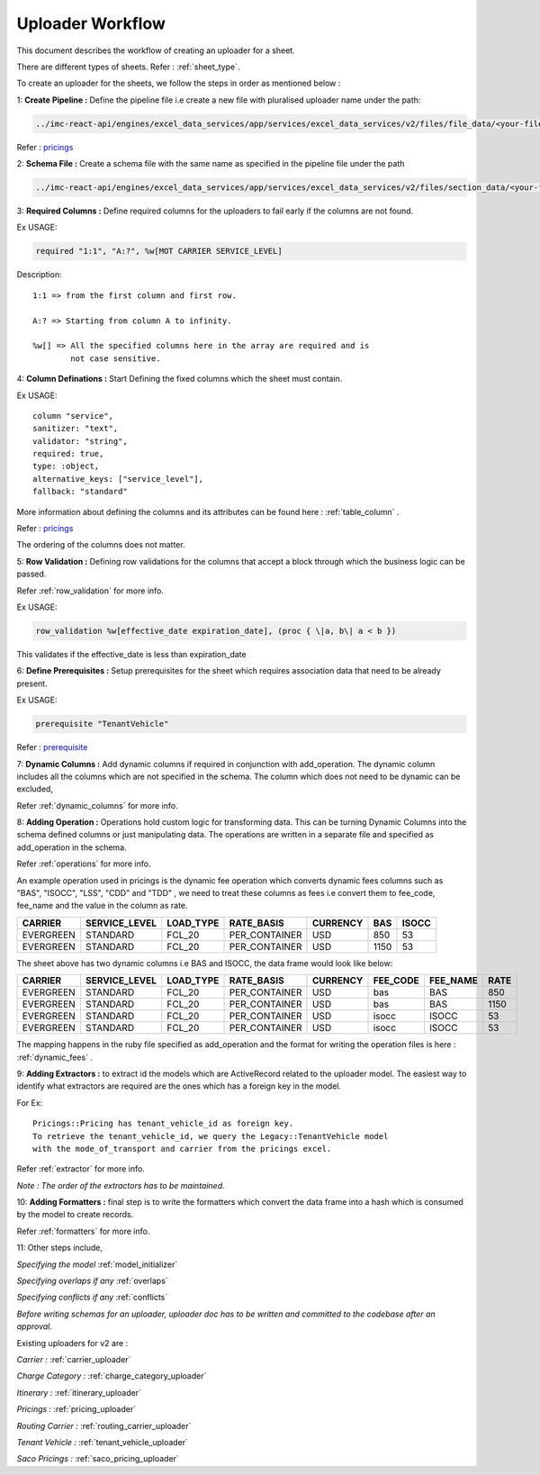 ============================================
Uploader Workflow
============================================

This document describes the workflow of creating an uploader for a sheet.

There are different types of sheets. Refer : :ref:`sheet_type`.

To create an uploader for the sheets, we follow the steps in order as mentioned below :

1: **Create Pipeline :** Define the pipeline file i.e create a new file with pluralised
uploader name under the path:

.. code-block::

    ../imc-react-api/engines/excel_data_services/app/services/excel_data_services/v2/files/file_data/<your-file-name>


Refer : `pricings <https://github.com/itsmycargo/imc-react-api/blob/master/engines/excel_data_services/app/services/excel_data_services/v2/files/file_data/pricings>`_



2: **Schema File :** Create a schema file with the same name as specified in the pipeline
file under the path

.. code-block::

    ../imc-react-api/engines/excel_data_services/app/services/excel_data_services/v2/files/section_data/<your-file-name>



3: **Required Columns :** Define required columns for the uploaders to fail early if the
columns are not found.

Ex USAGE:

.. code-block::

    required "1:1", "A:?", %w[MOT CARRIER SERVICE_LEVEL]

Description::

    1:1 => from the first column and first row.

    A:? => Starting from column A to infinity.

    %w[] => All the specified columns here in the array are required and is
            not case sensitive.


4: **Column Definations :** Start Defining the fixed columns which the sheet must contain.

Ex USAGE:
::

    column "service",
    sanitizer: "text",
    validator: "string",
    required: true,
    type: :object,
    alternative_keys: ["service_level"],
    fallback: "standard"

More information about defining the columns and its attributes can be found here : :ref:`table_column` .

Refer : `pricings <https://github.com/itsmycargo/imc-react-api/blob/master/engines/excel_data_services/app/services/excel_data_services/v2/files/section_data/pricings>`_

The ordering of the columns does not matter.


5: **Row Validation :** Defining row validations for the columns that accept a block through
which the business logic can be passed.

Refer :ref:`row_validation` for more info.

Ex USAGE:

.. code-block::

    row_validation %w[effective_date expiration_date], (proc { \|a, b\| a < b })

This validates if the effective_date is less than expiration_date


6: **Define Prerequisites :** Setup prerequisites for the sheet which requires association data
that need to be already present.

Ex USAGE:

.. code-block::

    prerequisite "TenantVehicle"

Refer : `prerequisite <https://itsmycargo.atlassian.net/wiki/spaces/DEV/pages/1257308161/Excel+Data+Upload+Pipeline#Prerequisite>`_


7: **Dynamic Columns :** Add dynamic columns if required in conjunction with add_operation.
The dynamic column includes all the columns which are not specified in
the schema. The column which does not need to be dynamic can be excluded,

Refer :ref:`dynamic_columns` for more info.



8: **Adding Operation :** Operations hold custom logic for transforming data. This can be turning
Dynamic Columns into the schema defined columns or just manipulating data. The operations
are written in a separate file and specified as add_operation in the schema.

Refer :ref:`operations` for more info.

An example operation used in pricings is the dynamic fee operation which
converts dynamic fees columns such as "BAS", "ISOCC", "LSS", "CDD" and
"TDD" , we need to treat these columns as fees i.e convert them to
fee_code, fee_name and the value in the column as rate.

+-------------+-------------------+---------------+----------------+--------------+---------+-----------+
| **CARRIER** | **SERVICE_LEVEL** | **LOAD_TYPE** | **RATE_BASIS** | **CURRENCY** | **BAS** | **ISOCC** |
|             |                   |               |                |              |         |           |
|             |                   |               |                |              |         |           |
+=============+===================+===============+================+==============+=========+===========+
| EVERGREEN   | STANDARD          | FCL_20        | PER_CONTAINER  | USD          | 850     | 53        |
|             |                   |               |                |              |         |           |
+-------------+-------------------+---------------+----------------+--------------+---------+-----------+
| EVERGREEN   | STANDARD          | FCL_20        | PER_CONTAINER  | USD          | 1150    | 53        |
|             |                   |               |                |              |         |           |
+-------------+-------------------+---------------+----------------+--------------+---------+-----------+

The sheet above has two dynamic columns i.e BAS and ISOCC, the data
frame would look like below:

+-----------+---------------+-----------+---------------+----------+----------+----------+------+
| CARRIER   | SERVICE_LEVEL | LOAD_TYPE | RATE_BASIS    | CURRENCY | FEE_CODE | FEE_NAME | RATE |
+===========+===============+===========+===============+==========+==========+==========+======+
| EVERGREEN | STANDARD      | FCL_20    | PER_CONTAINER | USD      | bas      | BAS      | 850  |
+-----------+---------------+-----------+---------------+----------+----------+----------+------+
| EVERGREEN | STANDARD      | FCL_20    | PER_CONTAINER | USD      | bas      | BAS      | 1150 |
+-----------+---------------+-----------+---------------+----------+----------+----------+------+
| EVERGREEN | STANDARD      | FCL_20    | PER_CONTAINER | USD      | isocc    | ISOCC    | 53   |
+-----------+---------------+-----------+---------------+----------+----------+----------+------+
| EVERGREEN | STANDARD      | FCL_20    | PER_CONTAINER | USD      | isocc    | ISOCC    | 53   |
+-----------+---------------+-----------+---------------+----------+----------+----------+------+

The mapping happens in the ruby file specified as add_operation and the
format for writing the operation files is here : :ref:`dynamic_fees` .



9: **Adding Extractors :** to extract id the models which are ActiveRecord related to
the uploader model. The easiest way to identify what extractors are
required are the ones which has a foreign key in the model.

For Ex::

    Pricings::Pricing has tenant_vehicle_id as foreign key.
    To retrieve the tenant_vehicle_id, we query the Legacy::TenantVehicle model
    with the mode_of_transport and carrier from the pricings excel.

Refer :ref:`extractor` for more info.

*Note : The order of the extractors has to be maintained.*



10: **Adding Formatters :** final step is to write the formatters which convert the data frame
into a hash which is consumed by the model to create records.

Refer :ref:`formatters` for more info.



11: Other steps include,

`Specifying the model` :ref:`model_initializer`

`Specifying overlaps if any` :ref:`overlaps`

`Specifying conflicts if any` :ref:`conflicts`

*Before writing schemas for an uploader, uploader doc has to be written and committed to the codebase after an approval.*

Existing uploaders for v2 are :

`Carrier :` :ref:`carrier_uploader`

`Charge Category :` :ref:`charge_category_uploader`

`Itinerary :` :ref:`itinerary_uploader`

`Pricings :` :ref:`pricing_uploader`

`Routing Carrier :` :ref:`routing_carrier_uploader`

`Tenant Vehicle :` :ref:`tenant_vehicle_uploader`

`Saco Pricings :` :ref:`saco_pricing_uploader`

